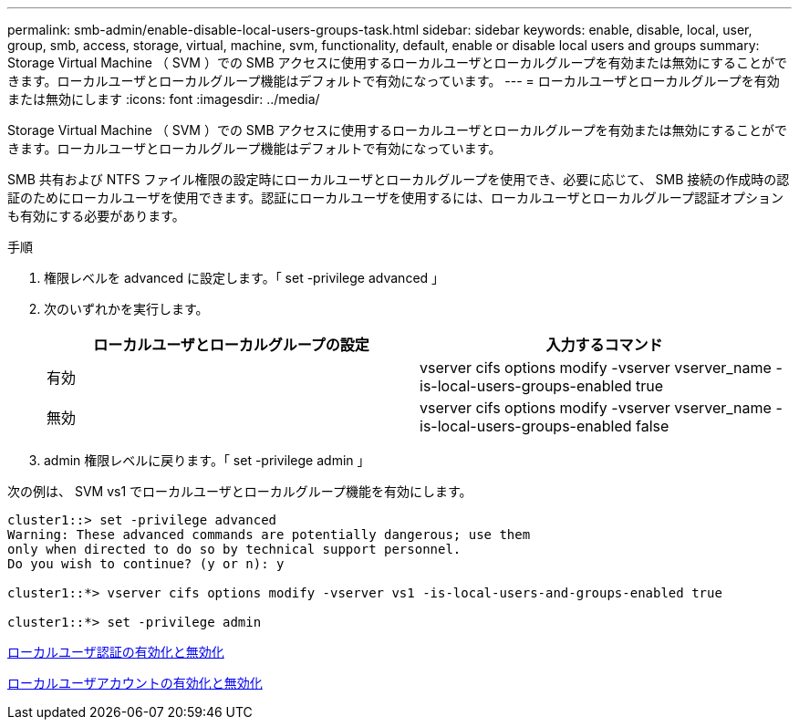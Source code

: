 ---
permalink: smb-admin/enable-disable-local-users-groups-task.html 
sidebar: sidebar 
keywords: enable, disable, local, user, group, smb, access, storage, virtual, machine, svm, functionality, default, enable or disable local users and groups 
summary: Storage Virtual Machine （ SVM ）での SMB アクセスに使用するローカルユーザとローカルグループを有効または無効にすることができます。ローカルユーザとローカルグループ機能はデフォルトで有効になっています。 
---
= ローカルユーザとローカルグループを有効または無効にします
:icons: font
:imagesdir: ../media/


[role="lead"]
Storage Virtual Machine （ SVM ）での SMB アクセスに使用するローカルユーザとローカルグループを有効または無効にすることができます。ローカルユーザとローカルグループ機能はデフォルトで有効になっています。

SMB 共有および NTFS ファイル権限の設定時にローカルユーザとローカルグループを使用でき、必要に応じて、 SMB 接続の作成時の認証のためにローカルユーザを使用できます。認証にローカルユーザを使用するには、ローカルユーザとローカルグループ認証オプションも有効にする必要があります。

.手順
. 権限レベルを advanced に設定します。「 set -privilege advanced 」
. 次のいずれかを実行します。
+
|===
| ローカルユーザとローカルグループの設定 | 入力するコマンド 


 a| 
有効
 a| 
vserver cifs options modify -vserver vserver_name -is-local-users-groups-enabled true



 a| 
無効
 a| 
vserver cifs options modify -vserver vserver_name -is-local-users-groups-enabled false

|===
. admin 権限レベルに戻ります。「 set -privilege admin 」


次の例は、 SVM vs1 でローカルユーザとローカルグループ機能を有効にします。

[listing]
----
cluster1::> set -privilege advanced
Warning: These advanced commands are potentially dangerous; use them
only when directed to do so by technical support personnel.
Do you wish to continue? (y or n): y

cluster1::*> vserver cifs options modify -vserver vs1 -is-local-users-and-groups-enabled true

cluster1::*> set -privilege admin
----
xref:enable-disable-local-user-authentication-task.adoc[ローカルユーザ認証の有効化と無効化]

xref:enable-disable-local-user-accounts-task.adoc[ローカルユーザアカウントの有効化と無効化]
